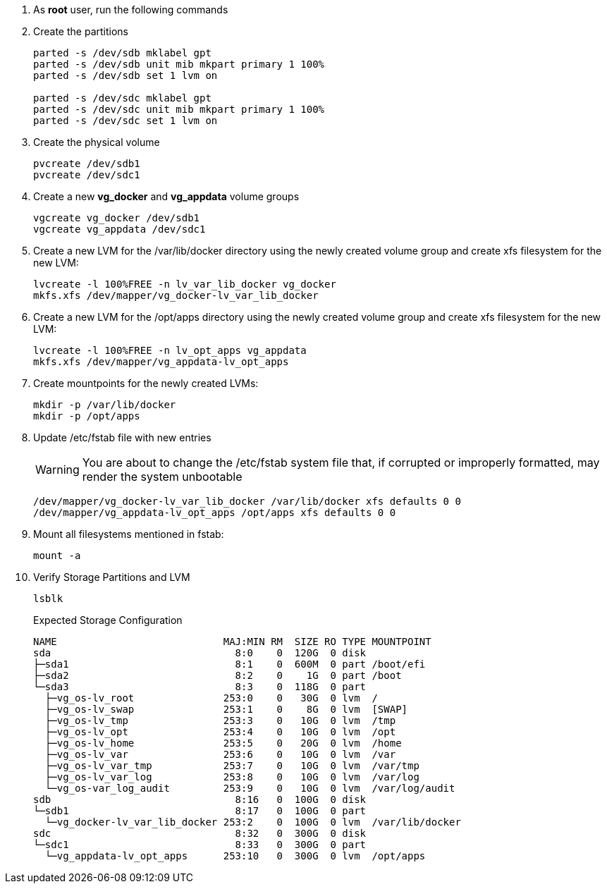 . As *root* user, run the following commands

. Create the partitions
+

[source,bash]
----
parted -s /dev/sdb mklabel gpt
parted -s /dev/sdb unit mib mkpart primary 1 100%
parted -s /dev/sdb set 1 lvm on

parted -s /dev/sdc mklabel gpt
parted -s /dev/sdc unit mib mkpart primary 1 100%
parted -s /dev/sdc set 1 lvm on
----
+

. Create the physical volume
+
[source,bash]
----
pvcreate /dev/sdb1
pvcreate /dev/sdc1
----
+

. Create a new *vg_docker* and *vg_appdata* volume groups
+

[source,bash]
----
vgcreate vg_docker /dev/sdb1
vgcreate vg_appdata /dev/sdc1
----
+

. Create a new LVM for the /var/lib/docker directory using the newly created volume group and create xfs filesystem for the new LVM:
+

[source,bash]
----
lvcreate -l 100%FREE -n lv_var_lib_docker vg_docker
mkfs.xfs /dev/mapper/vg_docker-lv_var_lib_docker
----
+

. Create a new LVM for the /opt/apps directory using the newly created volume group and create xfs filesystem for the new LVM:
+

[source,bash]
----
lvcreate -l 100%FREE -n lv_opt_apps vg_appdata
mkfs.xfs /dev/mapper/vg_appdata-lv_opt_apps
----
+

. Create mountpoints for the newly created LVMs:
+

[source,bash]
----
mkdir -p /var/lib/docker
mkdir -p /opt/apps
----
+

. Update /etc/fstab file with new entries
+

WARNING: You are about to change the /etc/fstab system file that, if corrupted or improperly formatted, may render the system unbootable
+

[source,console]
----
/dev/mapper/vg_docker-lv_var_lib_docker /var/lib/docker xfs defaults 0 0
/dev/mapper/vg_appdata-lv_opt_apps /opt/apps xfs defaults 0 0
----
+

. Mount all filesystems mentioned in fstab:
+

[source,bash]
----
mount -a
----
+

. Verify Storage Partitions and LVM
+

[source,bash]
----
lsblk
----
+

.Expected Storage Configuration
[console,bash]
----
NAME                            MAJ:MIN RM  SIZE RO TYPE MOUNTPOINT
sda                               8:0    0  120G  0 disk
├─sda1                            8:1    0  600M  0 part /boot/efi
├─sda2                            8:2    0    1G  0 part /boot
└─sda3                            8:3    0  118G  0 part
  ├─vg_os-lv_root               253:0    0   30G  0 lvm  /
  ├─vg_os-lv_swap               253:1    0    8G  0 lvm  [SWAP]
  ├─vg_os-lv_tmp                253:3    0   10G  0 lvm  /tmp
  ├─vg_os-lv_opt                253:4    0   10G  0 lvm  /opt
  ├─vg_os-lv_home               253:5    0   20G  0 lvm  /home
  ├─vg_os-lv_var                253:6    0   10G  0 lvm  /var
  ├─vg_os-lv_var_tmp            253:7    0   10G  0 lvm  /var/tmp
  ├─vg_os-lv_var_log            253:8    0   10G  0 lvm  /var/log
  └─vg_os-var_log_audit         253:9    0   10G  0 lvm  /var/log/audit
sdb                               8:16   0  100G  0 disk
└─sdb1                            8:17   0  100G  0 part
  └─vg_docker-lv_var_lib_docker 253:2    0  100G  0 lvm  /var/lib/docker
sdc                               8:32   0  300G  0 disk
└─sdc1                            8:33   0  300G  0 part
  └─vg_appdata-lv_opt_apps      253:10   0  300G  0 lvm  /opt/apps

----
